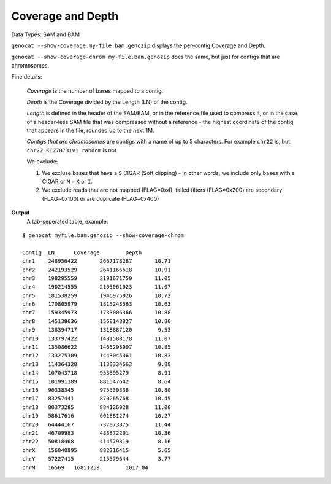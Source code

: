 Coverage and Depth
==================

Data Types: SAM and BAM

``genocat --show-coverage my-file.bam.genozip`` displays the per-contig Coverage and Depth.

``genocat --show-coverage-chrom my-file.bam.genozip`` does the same, but just for contigs that are chromosomes.

Fine details: 

  *Coverage* is the number of bases mapped to a contig. 
  
  *Depth* is the Coverage divided by the Length (LN) of the contig.
  
  *Length* is defined in the header of the SAM/BAM, or in the reference file used to compress it, or in the case of a header-less SAM file that was compressed without a reference - the highest coordinate of the contig that appears in the file, rounded up to the next 1M.

  *Contigs that are chromosomes* are contigs with a name of up to 5 characters. For example ``chr22`` is, but ``chr22_KI270731v1_random`` is not.

  We exclude:
  
  #. We excluse bases that have a ``S`` CIGAR (Soft clipping) - in other words, we include only bases with a CIGAR or ``M`` ``=`` ``X`` or ``I``.
  
  #. We exclude reads that are not mapped (FLAG=0x4), failed filters (FLAG=0x200) are secondary (FLAG=0x100) or are duplicate (FLAG=0x400)

**Output**
  | A tab-seperated table, example:

::

    $ genocat myfile.bam.genozip --show-coverage-chrom

    Contig  LN      Coverage        Depth
    chr1    248956422       2667178287       10.71
    chr2    242193529       2641166618       10.91
    chr3    198295559       2191671750       11.05
    chr4    190214555       2105061023       11.07
    chr5    181538259       1946975026       10.72
    chr6    170805979       1815243563       10.63
    chr7    159345973       1733006366       10.88
    chr8    145138636       1568148827       10.80
    chr9    138394717       1318887120        9.53
    chr10   133797422       1481588178       11.07
    chr11   135086622       1465298907       10.85
    chr12   133275309       1443045061       10.83
    chr13   114364328       1130334663        9.88
    chr14   107043718       953895279         8.91
    chr15   101991189       881547642         8.64
    chr16   90338345        975530338        10.80
    chr17   83257441        870265768        10.45
    chr18   80373285        884126928        11.00
    chr19   58617616        601881274        10.27
    chr20   64444167        737073875        11.44
    chr21   46709983        483872201        10.36
    chr22   50818468        414579819         8.16
    chrX    156040895       882316415         5.65
    chrY    57227415        215579644         3.77
    chrM    16569   16851259        1017.04
